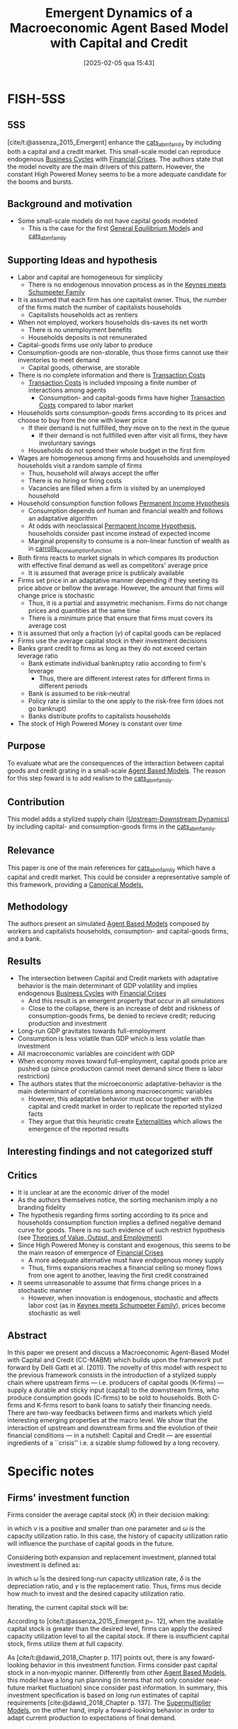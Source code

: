 #+title:      Emergent Dynamics of a Macroeconomic Agent Based Model with Capital and Credit
#+date:       [2025-02-05 qua 15:43]
#+filetags:   :bib:
#+identifier: 20250205T154308
#+BIBLIOGRAPHY: ~/Org/zotero_refs.bib
#+cite_export: csl apa.csl
#+reference:  assenza_2015_Emergent;assenza_2015_Emergenta



* FISH-5SS


** 5SS

[cite/t:@assenza_2015_Emergent] enhance the [[denote:20250202T121415][cats_abm_family]] by including both a capital and a credit market.
This small-scale model can reproduce endogenous [[denote:20240708T155635][Business Cycles]] with [[denote:20250203T173133][Financial Crises]].
The authors state that the model novelty are the main drivers of this pattern.
However, the constant High Powered Money seems to be a more adequate candidate for the booms and bursts.


** Background and motivation

- Some small-scale models do not have capital goods modeled
  - This is the case for the first [[denote:20250202T121100][General Equilibrium Model]]s and [[denote:20250202T121415][cats_abm_family]]


** Supporting Ideas and hypothesis


- Labor and capital are homogeneous for simplicity
  - There is no endogenous innovation process as in the [[denote:20250203T180327][Keynes meets Schumpeter Family]]
- It is assumed that each firm has one capitalist owner. Thus, the number of the firms match the number of capitalists households
  - Capitalists households act as rentiers
- When not employed, workers households dis-saves its net worth
  - There is no unemployment benefits
  - Households deposits is not remunerated
- Capital-goods firms use only labor to produce
- Consumption-goods are non-storable, thus those firms cannot use their inventories to meet demand
  - Capital goods, otherwise, are storable
- There is no complete information and there is [[denote:20250202T114645][Transaction Costs]]
  - [[denote:20250202T114645][Transaction Costs]] is included imposing a finite number of interactions among agents
    - Consumption- and capital-goods firms have higher [[denote:20250202T114645][Transaction Costs]] compared to labor market
- Households sorts consumption-goods firms according to its prices and choose to buy from the one with lower price
  - If their demand is not fullfilled, they move on to the next in the queue
    - If their demand is not fullfilled even after visit all firms, they have involuntary savings
  - Households do not spend their whole budget in the first firm
- Wages are homogeneous among firms and households and unemployed households visit a random sample of firms
  - Thus, household will always accept the offer
  - There is no hiring or firing costs
  - Vacancies are filled when a firm is visited by an unemployed household
- Household consumption function follows [[denote:20250203T182626][Permanent Income Hypothesis]]
  - Consumption depends onf human and financial wealth and follows an adaptative algorithm
  - At odds with neoclassical [[denote:20250203T182626][Permanent Income Hypothesis]], households consider past income instead of expected income
  - Marginal propensity to consume is a non-linear function of wealth as in [[denote:20250202T121441][carrolls_s_consumption_function]]
- Both firms reacts to market signals in which compares its production with effective final demand as well as competitors' average price
  - It is assumed that average price is publicaly available
- Firms set price in an adaptative manner depending if they seeting its price above or bellow the average. However, the amount that firms will change price is stochastic
  - Thus, it is a partial and assymetric mechanism. Firms do not change prices and quantities at the same time
  - There is a minimum price that ensure that firms must covers its average cost
- It is assumed that only a fraction ($\gamma$) of capital goods can be replaced
- Firms use the average capital stock in their investment decisions
- Banks grant credit to firms as long as they do not exceed certain leverage ratio
  - Bank estimate individual bankruptcy ratio according to firm's leverage
    - Thus, there are different interest rates for different firms in different periods
  - Bank is assumed to be risk-neutral
  - Policy rate is similar to the one apply to the risk-free firm (does not go bankrupt)
  - Banks distribute profits to capitalists households
- The stock of High Powered Money is constant over time

** Purpose

To evaluate what are the consequences of the interaction between capital goods and credit grating in a small-scale [[denote:20250202T114248][Agent Based Models]].
The reason for this step foward is to add realism to the [[denote:20250202T121415][cats_abm_family]].

** Contribution

This model adds a stylized supply chain ([[denote:20250205T154745][Upstream-Downstream Dynamics]]) by including capital- and consumption-goods firms in the [[denote:20250202T121415][cats_abm_family]].


** Relevance

This paper is one of the main references for [[denote:20250202T121415][cats_abm_family]] which have a capital and credit market.
This could be consider a representative sample of this framework, providing a [[denote:20250202T115328][Canonical Models.]]

** Methodology

The authors present an simulated [[denote:20250202T114248][Agent Based Models]] composed by workers and capitalists households, consumption- and capital-goods firms, and a bank.


** Results

- The intersection between Capital and Credit markets with adaptative behavior is the main determinant of GDP volatility and implies endogenous [[denote:20240708T155635][Business Cycles]] with [[denote:20250203T173133][Financial Crises]]
  - And this result is an emergent property that occur in all simulations
  - Close to the collapse, there is an increase of debt and riskness of consumption-goods firms, be denied to recieve credit; reducing production and investment
- Long-run GDP gravitates towards full-employment
- Consumption is less volatile than GDP which is less volatile than investment
- All macroeconomic variables are coincident with GDP
- When economy moves toward full-employment, capital goods price are pushed up (since production cannot meet demand since there is labor restriction)
- The authors states that the microeconomic adaptative-behavior is the main determinant of correlations among macroeconomic variables
  - However, this adaptative behavior must occur together with the capital and credit market in order to replicate the reported stylized facts
  - They argue that this heuristic create [[denote:20250202T114051][Externalities]] which allows the emergence of the reported results


** Interesting findings and not categorized stuff




** Critics


- It is unclear at are the economic driver of the model
- As the authors themselves notice, the sorting mechanism imply a no branding fidelity
- The hypothesis regarding firms sorting according to its price and households consumption function implies a defined negative demand curve for goods. There is no such evidence of such restrict hypothesis (see [[denote:20250204T114059][Theories of Value, Output, and Employment]])
- Since High Powered Money is constant and exogenous, this seems to be the main reason of emergence of [[denote:20250203T173133][Financial Crises]]
  - A more adequate alternative must have endogenous money supply
  - Thus, firms expansions reaches a financial ceiling so money flows from one agent to another, leaving the first credit constrained
- It seems unreasonable to assume that firms change prices in a stochastic manner
  - However, when innovation is endogenous, stochastic and affects labor cost (as in [[denote:20250203T180327][Keynes meets Schumpeter Family]]), prices become stochastic as well



** Abstract

#+BEGIN_ABSTRACT
In this paper we present and discuss a Macroeconomic Agent-Based Model with Capital and Credit (CC-MABM) which builds upon the framework put forward by Delli Gatti et al. (2011). The novelty of this model with respect to the previous framework consists in the introduction of a stylized supply chain where upstream firms --- i.e. producers of capital goods (K-firms) --- supply a durable and sticky input (capital) to the downstream firms, who produce consumption goods (C-firms) to be sold to households. Both C-firms and K-firms resort to bank loans to satisfy their financing needs. There are two-way feedbacks between firms and markets which yield interesting emerging properties at the macro level. We show that the interaction of upstream and downstream firms and the evolution of their financial conditions --- in a nutshell: Capital and Credit --- are essential ingredients of a ``crisis'' i.e. a sizable slump followed by a long recovery.
#+END_ABSTRACT


* Specific notes


** Firms' investment function

Firms consider the average capital stock ($\bar K$) in their decision making:

#+BEGIN_latex
\begin{equation}
\bar{K}_{i,t-1} = \nu \bar{K}_{i,t-2} + (1- \nu)\omega_{i,t-1}\bar{K}_{i,t-1}
\end{equation}
#+END_latex
in which $\nu$ is a positive and smaller than one parameter and $\omega$ is the capacity utilization ratio.
In this case, the history of capacity utilization ratio will influence the purchase of capital goods in the future.

Considering both expansion and replacement investment, planned total investment is defined as:
#+BEGIN_latex
\begin{equation}
I_{i,t} = \left(\frac{1}{\bar{\omega}} + \frac{\delta}{\gamma}\right\bar{K}_{i,t-1} - K_{i,t}
\end{equation}
#+END_latex
in which $\bar \omega$ is the desired long-run capacity utilization rate, $\delta$ is the depreciation ratio, and $\gamma$ is the replacement ratio.
Thus, firms mus decide how much to invest and the desired capacity utilization ratio.

Iterating, the current capital stock will be:
#+BEGIN_latex
\begin{equation}
K_{i,t} = (1 - \delta\omega_{i,t-1})K_{i,t-1} + I_{i,t-1}
\end{equation}
#+END_latex

According to [cite/t:@assenza_2015_Emergent p~. 12], when the available capital stock is greater than the desired level, firms can apply the desired capacity utilization level to all the capital stock.
If there is insufficient capital stock, firms utilize them at full capacity.

As [cite/t:@dawid_2018_Chapter p. 117] points out, there is any foward-looking behavior in this investment function.
Firms consider past capital stock in a non-myopic manner.
Differently from other [[denote:20250202T114248][Agent Based Models]], this model have a long run planning (in terms that not only consider near-future market fluctuation) since consider past information.
In summary, this investment specification is based on long run estimates of capital requirements [cite:@dawid_2018_Chapter p. 137].
The [[denote:20250203T184155][Supermultiplier Models]], on the other hand, imply a foward-looking behavior in order to adapt current production to expectations of final demand.

* Additional Backlinks

[[denote:20250202T120625][Investment determination]]

[[denote:20250205T154234][Journal of Economic Dynamics and Control]]

* References

#+print_bibliography:
